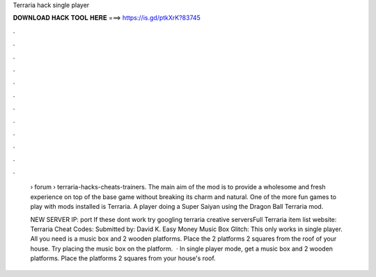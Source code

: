 Terraria hack single player



𝐃𝐎𝐖𝐍𝐋𝐎𝐀𝐃 𝐇𝐀𝐂𝐊 𝐓𝐎𝐎𝐋 𝐇𝐄𝐑𝐄 ===> https://is.gd/ptkXrK?83745



.



.



.



.



.



.



.



.



.



.



.



.

 › forum › terraria-hacks-cheats-trainers. The main aim of the mod is to provide a wholesome and fresh experience on top of the base game without breaking its charm and natural. One of the more fun games to play with mods installed is Terraria. A player doing a Super Saiyan using the Dragon Ball Terraria mod.
 
 NEW SERVER IP:  port If these dont work try googling terraria creative serversFull Terraria item list website:  Terraria Cheat Codes: Submitted by: David K. Easy Money Music Box Glitch: This only works in single player. All you need is a music box and 2 wooden platforms. Place the 2 platforms 2 squares from the roof of your house. Try placing the music box on the platform.  · In single player mode, get a music box and 2 wooden platforms. Place the platforms 2 squares from your house's roof.
